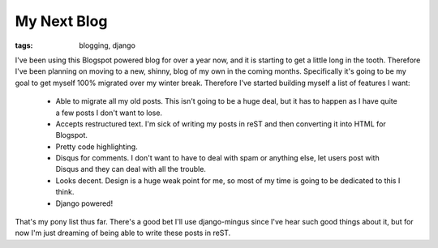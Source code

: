 
My Next Blog
============

:tags: blogging, django

I've been using this Blogspot powered blog for over a year now, and it is starting to get a little long in the tooth.  Therefore I've been planning on moving to a new, shinny, blog of my own in the coming months.  Specifically it's going to be my goal to get myself 100% migrated over my winter break.  Therefore I've started building myself a list of features I want:

 * Able to migrate all my old posts.  This isn't going to be a huge deal, but it has to happen as I have quite a few posts I don't want to lose.
 * Accepts restructured text.  I'm sick of writing my posts in reST and then converting it into HTML for Blogspot.
 * Pretty code highlighting.
 * Disqus for comments.  I don't want to have to deal with spam or anything else, let users post with Disqus and they can deal with all the trouble.
 * Looks decent.  Design is a huge weak point for me, so most of my time is going to be dedicated to this I think.
 * Django powered!

That's my pony list thus far.  There's a good bet I'll use django-mingus since I've hear such good things about it, but for now I'm just dreaming of being able to write these posts in reST.
